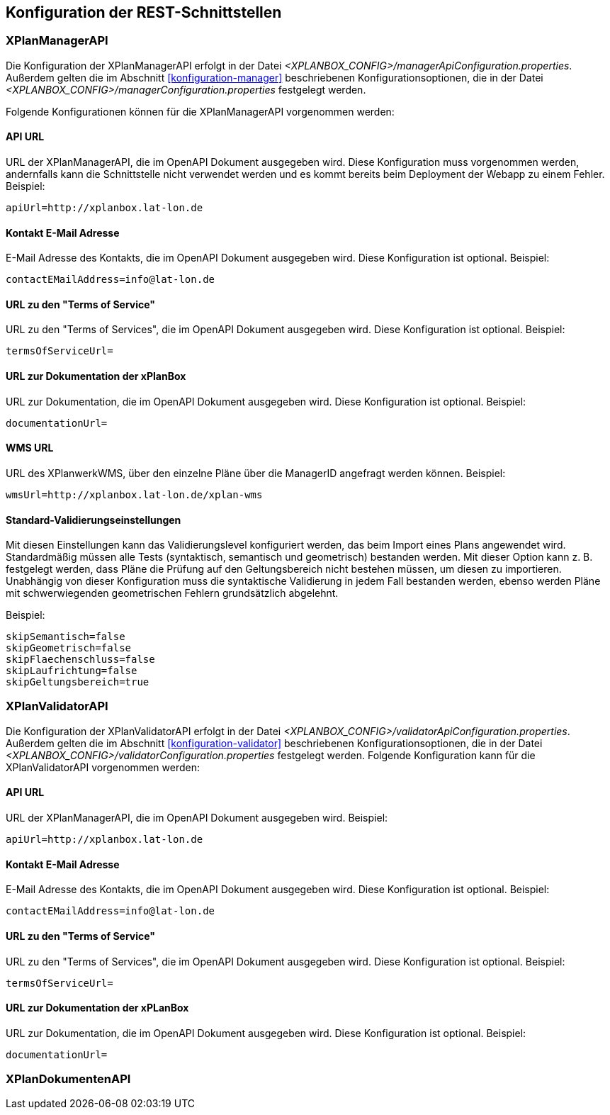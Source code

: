[[konfiguration-rest-api]]
== Konfiguration der REST-Schnittstellen

[[konfiguration-manager-api]]
=== XPlanManagerAPI

Die Konfiguration der XPlanManagerAPI erfolgt in der Datei _<XPLANBOX_CONFIG>/managerApiConfiguration.properties_.
Außerdem gelten die im Abschnitt <<konfiguration-manager>> beschriebenen Konfigurationsoptionen, die in der Datei _<XPLANBOX_CONFIG>/managerConfiguration.properties_ festgelegt werden.

Folgende Konfigurationen können für die XPlanManagerAPI vorgenommen werden:

==== API URL

URL der XPlanManagerAPI, die im OpenAPI Dokument ausgegeben wird. Diese Konfiguration muss vorgenommen werden, andernfalls kann die Schnittstelle nicht verwendet werden und es kommt bereits beim Deployment der Webapp zu einem Fehler.
Beispiel:

----
apiUrl=http://xplanbox.lat-lon.de
----

==== Kontakt E-Mail Adresse

E-Mail Adresse des Kontakts, die im OpenAPI Dokument ausgegeben wird. Diese Konfiguration ist optional.
Beispiel:

----
contactEMailAddress=info@lat-lon.de
----

==== URL zu den "Terms of Service"

URL zu den "Terms of Services", die im OpenAPI Dokument ausgegeben wird. Diese Konfiguration ist optional.
Beispiel:

----
termsOfServiceUrl=
----

==== URL zur Dokumentation der xPlanBox

URL zur Dokumentation, die im OpenAPI Dokument ausgegeben wird. Diese Konfiguration ist optional.
Beispiel:

----
documentationUrl=
----

==== WMS URL

URL des XPlanwerkWMS, über den einzelne Pläne über die ManagerID angefragt werden können.
Beispiel:

----
wmsUrl=http://xplanbox.lat-lon.de/xplan-wms
----

==== Standard-Validierungseinstellungen

Mit diesen Einstellungen kann das Validierungslevel konfiguriert werden, das beim Import eines Plans angewendet wird.
Standardmäßig müssen alle Tests (syntaktisch, semantisch und geometrisch) bestanden werden.
Mit dieser Option kann z. B. festgelegt werden, dass Pläne die Prüfung auf den Geltungsbereich nicht bestehen müssen, um diesen zu importieren.
Unabhängig von dieser Konfiguration muss die syntaktische Validierung in jedem Fall bestanden werden, ebenso werden Pläne mit schwerwiegenden geometrischen Fehlern grundsätzlich abgelehnt.

Beispiel:

----
skipSemantisch=false
skipGeometrisch=false
skipFlaechenschluss=false
skipLaufrichtung=false
skipGeltungsbereich=true
----

[[konfiguration-validator-api]]
=== XPlanValidatorAPI

Die Konfiguration der XPlanValidatorAPI erfolgt in der Datei _<XPLANBOX_CONFIG>/validatorApiConfiguration.properties_.
Außerdem gelten die im Abschnitt <<konfiguration-validator>> beschriebenen Konfigurationsoptionen, die in der Datei _<XPLANBOX_CONFIG>/validatorConfiguration.properties_ festgelegt werden.
Folgende Konfiguration kann für die XPlanValidatorAPI vorgenommen werden:

==== API URL

URL der XPlanManagerAPI, die im OpenAPI Dokument ausgegeben wird.
Beispiel:

----
apiUrl=http://xplanbox.lat-lon.de
----

==== Kontakt E-Mail Adresse

E-Mail Adresse des Kontakts, die im OpenAPI Dokument ausgegeben wird. Diese Konfiguration ist optional.
Beispiel:

----
contactEMailAddress=info@lat-lon.de
----

==== URL zu den "Terms of Service"

URL zu den "Terms of Services", die im OpenAPI Dokument ausgegeben wird. Diese Konfiguration ist optional.
Beispiel:

----
termsOfServiceUrl=
----

==== URL zur Dokumentation der xPLanBox

URL zur Dokumentation, die im OpenAPI Dokument ausgegeben wird. Diese Konfiguration ist optional.
Beispiel:

----
documentationUrl=
----

[[konfiguration-document-api]]
=== XPlanDokumentenAPI
